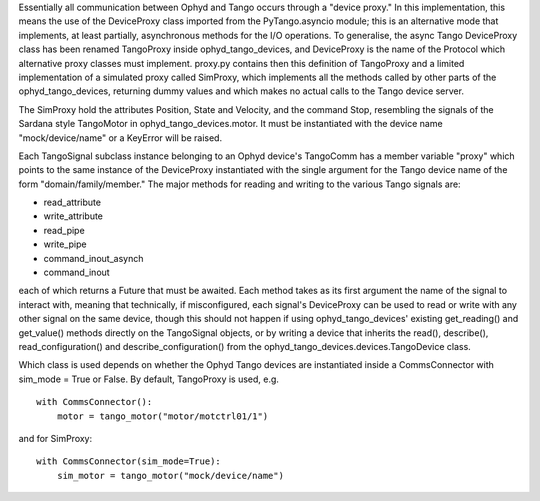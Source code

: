 Essentially all communication between Ophyd and Tango occurs through a "device proxy." In this implementation, this means the use of the DeviceProxy class imported from the PyTango.asyncio module; this is an alternative mode that implements, at least partially, asynchronous methods for the I/O operations. To generalise, the async Tango DeviceProxy class has been renamed TangoProxy inside ophyd_tango_devices, and DeviceProxy is the name of the Protocol which alternative proxy classes must implement.
proxy.py contains then this definition of TangoProxy and a limited implementation of a simulated proxy called SimProxy, which implements all the methods called by other parts of the ophyd_tango_devices, returning dummy values and which makes no actual calls to the Tango device server.

The SimProxy hold the attributes Position, State and Velocity, and the command Stop, resembling the signals of the Sardana style TangoMotor in ophyd_tango_devices.motor. It must be instantiated with the device name "mock/device/name" or a KeyError will be raised. 

Each TangoSignal subclass instance belonging to an Ophyd device's TangoComm has a member variable "proxy" which points to the same instance of the DeviceProxy instantiated with the single argument for the Tango device name of the form "domain/family/member." The major methods for reading and writing to the various Tango signals are:

+ read_attribute
+ write_attribute
+ read_pipe
+ write_pipe
+ command_inout_asynch
+ command_inout

each of which returns a Future that must be awaited. Each method takes as its first argument the name of the signal to interact with, meaning that technically, if misconfigured, each signal's DeviceProxy can be used to read or write with any other signal on the same device, though this should not happen if using ophyd_tango_devices' existing get_reading() and get_value() methods directly on the TangoSignal objects, or by writing a device that inherits the read(), describe(), read_configuration() and describe_configuration() from the ophyd_tango_devices.devices.TangoDevice class.

Which class is used depends on whether the Ophyd Tango devices are instantiated inside a CommsConnector with sim_mode = True or False. By default, TangoProxy is used, e.g.

::

    with CommsConnector():
        motor = tango_motor("motor/motctrl01/1")

and for SimProxy:

::

    with CommsConnector(sim_mode=True):
        sim_motor = tango_motor("mock/device/name")

